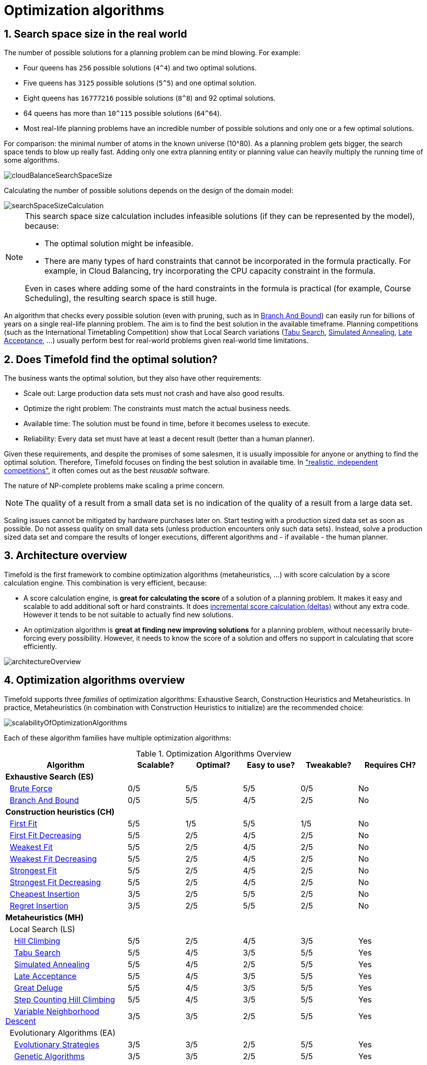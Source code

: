 [[optimizationAlgorithms]]
= Optimization algorithms
:doctype: book
:sectnums:
:icons: font


[[searchSpaceSize]]
== Search space size in the real world

The number of possible solutions for a planning problem can be mind blowing.
For example:

* Four queens has `256` possible solutions (``4^4``) and two optimal solutions.
* Five queens has `3125` possible solutions (``5^5``) and one optimal solution.
* Eight queens has `16777216` possible solutions (``8^8``) and 92 optimal solutions.
* 64 queens has more than `10^115` possible solutions (``64^64``).
* Most real-life planning problems have an incredible number of possible solutions and only one or a few optimal solutions.

For comparison: the minimal number of atoms in the known universe (10^80). As a planning problem gets bigger, the search space tends to blow up really fast.
Adding only one extra planning entity or planning value can heavily multiply the running time of some algorithms.

image::optimization-algorithms/cloudBalanceSearchSpaceSize.png[align="center"]

Calculating the number of possible solutions depends on the design of the domain model:

image::optimization-algorithms/searchSpaceSizeCalculation.png[align="center"]


[NOTE]
====
This search space size calculation includes infeasible solutions (if they can be represented by the model), because:

* The optimal solution might be infeasible.
* There are many types of hard constraints that cannot be incorporated in the formula practically. For example, in Cloud Balancing, try incorporating the CPU capacity constraint in the formula.

Even in cases where adding some of the hard constraints in the formula is practical (for example, Course Scheduling), the resulting search space is still huge.
====

An algorithm that checks every possible solution (even with pruning, such as in xref:exhaustive-search/exhaustive-search.adoc#branchAndBound[Branch And Bound]) can easily run for billions of years on a single real-life planning problem.
The aim is to find the best solution in the available timeframe.
Planning competitions (such as the International Timetabling Competition) show that Local Search variations
(xref:local-search/local-search.adoc#tabuSearch[Tabu Search], xref:local-search/local-search.adoc#simulatedAnnealing[Simulated Annealing], xref:local-search/local-search.adoc#lateAcceptance[Late Acceptance], ...)
usually perform best for real-world problems given real-world time limitations.


[[doesTimefoldFindTheOptimalSolution]]
== Does Timefold find the optimal solution?

The business wants the optimal solution, but they also have other requirements:

* Scale out: Large production data sets must not crash and have also good results.
* Optimize the right problem: The constraints must match the actual business needs.
* Available time: The solution must be found in time, before it becomes useless to execute.
* Reliability: Every data set must have at least a decent result (better than a human planner).

Given these requirements, and despite the promises of some salesmen, it is usually impossible for anyone or anything to find the optimal solution.
Therefore, Timefold focuses on finding the best solution in available time.
In xref:use-cases-and-examples/examples-overview/examples-overview.adoc#examplesOverview["realistic, independent competitions"], it often comes out as the best _reusable_ software.

The nature of NP-complete problems make scaling a prime concern.

[NOTE]
====
The quality of a result from a small data set is no indication of the quality of a result from a large data set.
====

Scaling issues cannot be mitigated by hardware purchases later on.
Start testing with a production sized data set as soon as possible.
Do not assess quality on small data sets (unless production encounters only such data sets). Instead, solve a production sized data set and compare the results of longer executions, different algorithms and - if available - the human planner.


[[architectureOverview]]
== Architecture overview

Timefold is the first framework to combine optimization algorithms (metaheuristics, ...)
with score calculation by a score calculation engine.
This combination is very efficient, because:

* A score calculation engine, is *great for calculating the score* of a solution of a planning problem.
It makes it easy and scalable to add additional soft or hard constraints.
It does xref:score-calculation/score-calculation.adoc#incrementalScoreCalculation[incremental score calculation (deltas)] without any extra code.
However it tends to be not suitable to actually find new solutions.
* An optimization algorithm is *great at finding new improving solutions* for a planning problem,
without necessarily brute-forcing every possibility.
However, it needs to know the score of a solution and offers no support in calculating that score efficiently.

image::optimization-algorithms/architectureOverview.png[align="center"]


[[optimizationAlgorithmsOverview]]
== Optimization algorithms overview

Timefold supports three _families_ of optimization algorithms: Exhaustive Search, Construction Heuristics and Metaheuristics.
In practice, Metaheuristics (in combination with Construction Heuristics to initialize) are the recommended choice:

image::optimization-algorithms/scalabilityOfOptimizationAlgorithms.png[align="center"]

Each of these algorithm families have multiple optimization algorithms:

.Optimization Algorithms Overview
[cols="15,^7,^7,^7,^7,^8", options="header"]
|===
|Algorithm |Scalable? |Optimal? |Easy to use? |Tweakable? |Requires CH?

6+|**Exhaustive Search (ES)**
|  xref:exhaustive-search/exhaustive-search.adoc#bruteForce[Brute Force] |0/5 |5/5 |5/5 |0/5 |No
|  xref:exhaustive-search/exhaustive-search.adoc#branchAndBound[Branch And Bound] |0/5 |5/5 |4/5 |2/5 |No
6+|**Construction heuristics (CH)**
|  xref:construction-heuristics/construction-heuristics.adoc#firstFit[First Fit] |5/5 |1/5 |5/5 |1/5 |No
|  xref:construction-heuristics/construction-heuristics.adoc#firstFitDecreasing[First Fit Decreasing] |5/5 |2/5 |4/5 |2/5 |No
|  xref:construction-heuristics/construction-heuristics.adoc#weakestFit[Weakest Fit] |5/5 |2/5 |4/5 |2/5 |No
|  xref:construction-heuristics/construction-heuristics.adoc#weakestFitDecreasing[Weakest Fit Decreasing] |5/5 |2/5 |4/5 |2/5 |No
|  xref:construction-heuristics/construction-heuristics.adoc#strongestFit[Strongest Fit] |5/5 |2/5 |4/5 |2/5 |No
|  xref:construction-heuristics/construction-heuristics.adoc#strongestFitDecreasing[Strongest Fit Decreasing] |5/5 |2/5 |4/5 |2/5 |No
|  xref:construction-heuristics/construction-heuristics.adoc#cheapestInsertion[Cheapest Insertion] |3/5 |2/5 |5/5 |2/5 |No
|  xref:construction-heuristics/construction-heuristics.adoc#regretInsertion[Regret Insertion] |3/5 |2/5 |5/5 |2/5 |No
6+|**Metaheuristics (MH)**
6+|  Local Search (LS)
|    xref:local-search/local-search.adoc#hillClimbing[Hill Climbing] |5/5 |2/5 |4/5 |3/5 |Yes
|    xref:local-search/local-search.adoc#tabuSearch[Tabu Search] |5/5 |4/5 |3/5 |5/5 |Yes
|    xref:local-search/local-search.adoc#simulatedAnnealing[Simulated Annealing] |5/5 |4/5 |2/5 |5/5 |Yes
|    xref:local-search/local-search.adoc#lateAcceptance[Late Acceptance] |5/5 |4/5 |3/5 |5/5 |Yes
|    xref:local-search/local-search.adoc#greatDeluge[Great Deluge] |5/5 |4/5 |3/5 |5/5 |Yes
|    xref:local-search/local-search.adoc#stepCountingHillClimbing[Step Counting Hill Climbing] |5/5 |4/5 |3/5 |5/5 |Yes
|    xref:local-search/local-search.adoc#variableNeighborhoodDescent[Variable Neighborhood Descent] |3/5 |3/5 |2/5 |5/5 |Yes
6+|  Evolutionary Algorithms (EA)
|    xref:evolutionary-algorithms/evolutionary-algorithms.adoc#evolutionaryStrategies[Evolutionary Strategies] |3/5 |3/5 |2/5 |5/5 |Yes
|    xref:evolutionary-algorithms/evolutionary-algorithms.adoc#geneticAlgorithms[Genetic Algorithms] |3/5 |3/5 |2/5 |5/5|Yes
|===

To learn more about metaheuristics, see http://www.cs.gmu.edu/~sean/book/metaheuristics/[Essentials of Metaheuristics] or http://www.cleveralgorithms.com/[Clever Algorithms].


[[whichOptimizationAlgorithmsShouldIUse]]
== Which optimization algorithms should I use?

The best optimization algorithms configuration to use depends heavily on your use case.
However, this basic procedure provides a good starting configuration that will produce better than average results.

. Start with a quick configuration that involves little or no configuration and optimization code:
 See xref:construction-heuristics/construction-heuristics.adoc#firstFit[First Fit].

. Next, implement xref:configuration/configuration.adoc#planningEntityDifficulty[planning entity difficulty] comparison and turn it into xref:construction-heuristics/construction-heuristics.adoc#firstFitDecreasing[First Fit Decreasing].

. Next, add Late Acceptance behind it:
.. First Fit Decreasing.
.. xref:local-search/local-search.adoc#lateAcceptance[Late Acceptance].

At this point, the return on invested time lowers and the result is likely to be sufficient.

However, this can be improved at a lower return on invested time.
Use the xref:benchmarking-and-tweaking/benchmarking-and-tweaking.adoc#benchmarker[Benchmarker] and try a couple of different Tabu Search, Simulated Annealing and Late Acceptance configurations, for example:

. First Fit Decreasing: xref:local-search/local-search.adoc#tabuSearch[Tabu Search].

Use the xref:benchmarking-and-tweaking/benchmarking-and-tweaking.adoc#benchmarker[Benchmarker] to improve the values for the size parameters.

Other experiments can also be run. For example, the following multiple algorithms can be combined together:

. First Fit Decreasing
. Late Acceptance (relatively long time)
. Tabu Search (relatively short time)


[[powerTweaking]]
== Power tweaking or default parameter values

Many optimization algorithms have parameters that affect results and scalability.
Timefold applies __configuration by exception__, so all optimization algorithms have default parameter values.
This is very similar to the Garbage Collection parameters in a JVM: most users have no need to tweak them, but power users often do.

The default parameter values are sufficient for many cases (and especially for prototypes), but if development time allows, it may be beneficial to power tweak them with the xref:benchmarking-and-tweaking/benchmarking-and-tweaking.adoc#benchmarker[benchmarker] for better results and scalability on a specific use case.
The documentation for each optimization algorithm also declares the advanced configuration for power tweaking.

[WARNING]
====
The default value of parameters will change between minor versions, to improve them for most users. The advanced configuration can be used to prevent unwanted changes, however, this is not recommended.
====


[[solverPhase]]
== Solver phase

A `Solver` can use multiple optimization algorithms in sequence.
*Each optimization algorithm is represented by one solver `Phase`.*
There is never more than one `Phase` solving at the same time.

[NOTE]
====
Some `Phase` implementations can combine techniques from multiple optimization algorithms, but it is still just one `Phase`.
For example: a Local Search `Phase` can do Simulated Annealing with entity Tabu.
====

Here is a configuration that runs three phases in sequence:

[source,xml,options="nowrap"]
----
<solver xmlns="https://timefold.ai/xsd/solver" xmlns:xsi="http://www.w3.org/2001/XMLSchema-instance"
    xsi:schemaLocation="https://timefold.ai/xsd/solver https://timefold.ai/xsd/solver/solver.xsd">
  ...
  <constructionHeuristic>
    ... <!-- First phase: First Fit Decreasing -->
  </constructionHeuristic>
  <localSearch>
    ... <!-- Second phase: Late Acceptance -->
  </localSearch>
  <localSearch>
    ... <!-- Third phase: Tabu Search -->
  </localSearch>
</solver>
----

The solver phases are run in the order defined by solver configuration.

* When the first `Phase` terminates, the second `Phase` starts, and so on.
* When the last `Phase` terminates, the `Solver` terminates.

Usually, a `Solver` will first run a construction heuristic and then run one or multiple metaheuristics:

image::optimization-algorithms/generalPhaseSequence.png[align="center"]

If no phases are configured, Timefold will default to a Construction Heuristic phase followed by a Local Search phase.

Some phases (especially construction heuristics) will terminate automatically.
Other phases (especially metaheuristics) will only terminate if the `Phase` is configured to terminate:

[source,xml,options="nowrap"]
----
<solver xmlns="https://timefold.ai/xsd/solver" xmlns:xsi="http://www.w3.org/2001/XMLSchema-instance"
    xsi:schemaLocation="https://timefold.ai/xsd/solver https://timefold.ai/xsd/solver/solver.xsd">
  ...
  <termination><!-- Solver termination -->
    <secondsSpentLimit>90</secondsSpentLimit>
  </termination>
  <localSearch>
    <termination><!-- Phase termination -->
      <secondsSpentLimit>60</secondsSpentLimit><!-- Give the next phase a chance to run too, before the Solver terminates -->
    </termination>
    ...
  </localSearch>
  <localSearch>
    ...
  </localSearch>
</solver>
----

If the `Solver` terminates (before the last `Phase` terminates itself),
the current phase is terminated and all subsequent phases will not run.


[[scopeOverview]]
== Scope overview

A solver will iteratively run phases. Each phase will usually iteratively run steps. Each step, in turn, usually iteratively runs moves.
These form four nested scopes:

. Solver
. Phase
. Step
. Move

image::optimization-algorithms/scopeOverview.png[align="center"]

Configure xref:configuration/configuration.adoc#logging[logging] to display the log messages of each scope.


[[termination]]
== Termination

Not all phases terminate automatically and may take a significant amount of time.
A `Solver` can be terminated synchronously by up-front configuration, or asynchronously from another thread.

Metaheuristic phases in particular need to be instructed to stop solving.
This can be because of a number of reasons, for example, if the time is up, or the perfect score has been reached just before its solution is used.
Finding the optimal solution cannot be relied on (unless you know the optimal score), because a metaheuristic algorithm is generally unaware of the optimal solution.

This is not an issue for real-life problems, as finding the optimal solution may take more time than is available.
Finding the best solution in the available time is the most important outcome.

[IMPORTANT]
====
If no termination is configured (and a metaheuristic algorithm is used), the `Solver` will run forever, until <<asynchronousTermination,terminateEarly()>> is called from another thread.
This is especially common during xref:repeated-planning/repeated-planning.adoc#realTimePlanning[real-time planning].
====

For synchronous termination, configure a `Termination` on a `Solver` or a `Phase` when it needs to stop.
Every `Termination` can calculate a _time gradient_ (needed for some optimization algorithms),
which is a ratio between the time already spent solving and the estimated entire solving time of the `Solver` or `Phase`.


[[timeMillisSpentTermination]]
=== Time spent termination

Terminates when an amount of time has been used.

[source,xml,options="nowrap"]
----
  <termination>
    <!-- 2 minutes and 30 seconds in ISO 8601 format P[n]Y[n]M[n]DT[n]H[n]M[n]S -->
    <spentLimit>PT2M30S</spentLimit>
  </termination>
----

Alternatively to a `java.util.Duration` in ISO 8601 format, you can also use:

* Milliseconds
+
[source,xml,options="nowrap"]
----
  <termination>
    <millisecondsSpentLimit>500</millisecondsSpentLimit>
  </termination>
----

* Seconds
+
[source,xml,options="nowrap"]
----
  <termination>
    <secondsSpentLimit>10</secondsSpentLimit>
  </termination>
----

* Minutes
+
[source,xml,options="nowrap"]
----
  <termination>
    <minutesSpentLimit>5</minutesSpentLimit>
  </termination>
----

* Hours
+
[source,xml,options="nowrap"]
----
  <termination>
    <hoursSpentLimit>1</hoursSpentLimit>
  </termination>
----

* Days
+
[source,xml,options="nowrap"]
----
  <termination>
    <daysSpentLimit>2</daysSpentLimit>
  </termination>
----

Multiple time types can be used together, for example to configure 150 minutes, either configure it directly:

[source,xml,options="nowrap"]
----
  <termination>
    <minutesSpentLimit>150</minutesSpentLimit>
  </termination>
----

Or use a combination that sums up to 150 minutes:

[source,xml,options="nowrap"]
----
  <termination>
    <hoursSpentLimit>2</hoursSpentLimit>
    <minutesSpentLimit>30</minutesSpentLimit>
  </termination>
----

[NOTE]
====
This `Termination` will most likely sacrifice perfect reproducibility (even with `environmentMode` `REPRODUCIBLE`)
because the available CPU time differs frequently between runs:

* The available CPU time influences the number of steps that can be taken, which might be a few more or less.
* The `Termination` might produce slightly different time gradient values,
which will send time gradient-based algorithms (such as Simulated Annealing) on a radically different path.
====


[[unimprovedTimeMillisSpentTermination]]
=== Unimproved time spent termination

Terminates when the best score has not improved in a specified amount of time.
Each time a new best solution is found, the timer basically resets.

[source,xml,options="nowrap"]
----
  <localSearch>
    <termination>
      <!-- 2 minutes and 30 seconds in ISO 8601 format P[n]Y[n]M[n]DT[n]H[n]M[n]S -->
      <unimprovedSpentLimit>PT2M30S</unimprovedSpentLimit>
    </termination>
  </localSearch>
----

Alternatively to a `java.util.Duration` in ISO 8601 format, you can also use:

* Milliseconds
+
[source,xml,options="nowrap"]
----
  <localSearch>
    <termination>
      <unimprovedMillisecondsSpentLimit>500</unimprovedMillisecondsSpentLimit>
    </termination>
  </localSearch>
----

* Seconds
+
[source,xml,options="nowrap"]
----
  <localSearch>
    <termination>
      <unimprovedSecondsSpentLimit>10</unimprovedSecondsSpentLimit>
    </termination>
  </localSearch>
----

* Minutes
+
[source,xml,options="nowrap"]
----
  <localSearch>
    <termination>
      <unimprovedMinutesSpentLimit>5</unimprovedMinutesSpentLimit>
    </termination>
  </localSearch>
----

* Hours
+
[source,xml,options="nowrap"]
----
  <localSearch>
    <termination>
      <unimprovedHoursSpentLimit>1</unimprovedHoursSpentLimit>
    </termination>
  </localSearch>
----

* Days
+
[source,xml,options="nowrap"]
----
  <localSearch>
    <termination>
      <unimprovedDaysSpentLimit>1</unimprovedDaysSpentLimit>
    </termination>
  </localSearch>
----

Just like <<timeMillisSpentTermination,time spent termination>>, combinations are summed up.

It is preffered to configure this termination on a specific `Phase` (such as ``<localSearch>``) instead of on the `Solver` itself.

[NOTE]
====
This `Termination` will most likely sacrifice perfect reproducibility (even with `environmentMode` ``REPRODUCIBLE``)
as the available CPU time differs frequently between runs:

* The available CPU time influences the number of steps that can be taken, which might be a few more or less.
* The `Termination` might produce slightly different time gradient values,
which will send time gradient based algorithms (such as Simulated Annealing) on a radically different path.
====

Optionally, configure a score difference threshold by which the best score must improve in the specified time.
For example, if the score doesn't improve by at least `100` soft points every 30 seconds or less, it terminates:

[source,xml,options="nowrap"]
----
  <localSearch>
    <termination>
      <unimprovedSecondsSpentLimit>30</unimprovedSecondsSpentLimit>
      <unimprovedScoreDifferenceThreshold>0hard/100soft</unimprovedScoreDifferenceThreshold>
    </termination>
  </localSearch>
----

If the score improves by 1 hard point and drops 900 soft points, it's still meets the threshold,
because `1hard/-900soft` is larger than the threshold `0hard/100soft`.

On the other hand, a threshold of `1hard/0soft` is not met by any new best solution
that improves 1 hard point at the expense of 1 or more soft points,
because `1hard/-100soft` is smaller than the threshold `1hard/0soft`.

To require a feasibility improvement every 30 seconds while avoiding the pitfall above,
use a wildcard `*` for lower score levels that are allowed to deteriorate if a higher score level improves:

[source,xml,options="nowrap"]
----
  <localSearch>
    <termination>
      <unimprovedSecondsSpentLimit>30</unimprovedSecondsSpentLimit>
      <unimprovedScoreDifferenceThreshold>1hard/*soft</unimprovedScoreDifferenceThreshold>
    </termination>
  </localSearch>
----

This effectively implies a threshold of `1hard/-2147483648soft`, because it relies on `Integer.MIN_VALUE`.


[[bestScoreTermination]]
=== `BestScoreTermination`

`BestScoreTermination` terminates when a certain score has been reached.
Use this `Termination` where the perfect score is known, for example for four queens (which uses a xref:score-calculation/score-calculation.adoc#simpleScore[SimpleScore]):

[source,xml,options="nowrap"]
----
  <termination>
    <bestScoreLimit>0</bestScoreLimit>
  </termination>
----

A planning problem with a xref:score-calculation/score-calculation.adoc#hardSoftScore[HardSoftScore] may look like this:

[source,xml,options="nowrap"]
----
  <termination>
    <bestScoreLimit>0hard/-5000soft</bestScoreLimit>
  </termination>
----

A planning problem with a xref:score-calculation/score-calculation.adoc#bendableScore[BendableScore] with three hard levels and one soft level may look like this:

[source,xml,options="nowrap"]
----
  <termination>
    <bestScoreLimit>[0/0/0]hard/[-5000]soft</bestScoreLimit>
  </termination>
----

In this instance, `Termination` once a feasible solution has been reached is not practical because it requires a `bestScoreLimit` such as ``0hard/-2147483648soft``. Use the next termination instead.


[[bestScoreFeasibleTermination]]
=== `BestScoreFeasibleTermination`

Terminates as soon as a feasible solution has been discovered.

[source,xml,options="nowrap"]
----
  <termination>
    <bestScoreFeasible>true</bestScoreFeasible>
  </termination>
----

This `Termination` is usually combined with other terminations.


[[stepCountTermination]]
=== `StepCountTermination`

Terminates when a number of steps has been reached.
This is useful for hardware performance independent runs.

[source,xml,options="nowrap"]
----
  <localSearch>
    <termination>
      <stepCountLimit>100</stepCountLimit>
    </termination>
  </localSearch>
----

This `Termination` can only be used for a `Phase` (such as ``<localSearch>``), not for the `Solver` itself.


[[unimprovedStepCountTermination]]
=== `UnimprovedStepCountTermination`

Terminates when the best score has not improved in a number of steps.
This is useful for hardware performance independent runs.

[source,xml,options="nowrap"]
----
  <localSearch>
    <termination>
      <unimprovedStepCountLimit>100</unimprovedStepCountLimit>
    </termination>
  </localSearch>
----

If the score has not improved recently, it is unlikely to improve in a reasonable timeframe.
It has been observed that once a new best solution is found (even after a long time without improvement on the best solution), the next few steps tend to improve the best solution.

This `Termination` can only be used for a `Phase` (such as ``<localSearch>``), not for the `Solver` itself.


[[scoreCalculationCountTermination]]
=== `ScoreCalculationCountTermination`

`ScoreCalculationCountTermination` terminates when a number of score calculations have been reached.
This is often the sum of the number of moves and the number of steps.
This is useful for benchmarking.

[source,xml,options="nowrap"]
----
  <termination>
    <scoreCalculationCountLimit>100000</scoreCalculationCountLimit>
  </termination>
----

Switching xref:configuration/configuration.adoc#environmentMode[EnvironmentMode] can heavily impact when this termination ends.


[[combiningMultipleTerminations]]
=== Combining multiple terminations

Terminations can be combined, for example: terminate after `100` steps or if a score of `0` has been reached:

[source,xml,options="nowrap"]
----
  <termination>
    <terminationCompositionStyle>OR</terminationCompositionStyle>
    <bestScoreLimit>0</bestScoreLimit>
    <stepCountLimit>100</stepCountLimit>
  </termination>
----

Alternatively you can use `AND`, for example: terminate after reaching a feasible score of at least `-100` and no improvements in `5` steps:

[source,xml,options="nowrap"]
----
  <termination>
    <terminationCompositionStyle>AND</terminationCompositionStyle>
    <bestScoreLimit>-100</bestScoreLimit>
    <unimprovedStepCountLimit>5</unimprovedStepCountLimit>
  </termination>
----

This example ensures it does not just terminate after finding a feasible solution, but also completes any obvious improvements on that solution before terminating.


[[asynchronousTermination]]
=== Asynchronous termination from another thread

Asynchronous termination cannot be configured by a `Termination` as it is impossible to predict when and if it will occur.
For example, a user action or a server restart could require a solver to terminate earlier than predicted.

To terminate a solver from another thread asynchronously
call the `terminateEarly()` method from another thread:

[source,java,options="nowrap"]
----
solver.terminateEarly();
----

The solver then terminates at its earliest convenience.
After termination, the `Solver.solve(Solution)` method returns in the solver thread (which is the original thread that called it).

[NOTE]
====
When an `ExecutorService` shuts down, it interrupts all threads in its thread pool.

To guarantee a graceful shutdown of a thread pool that contains solver threads,
an _interrupt_ of a solver thread has the same effect as calling `Solver.terminateEarly()` explicitly.
====


[[SolverEventListener]]
== `SolverEventListener`

Each time a new best solution is found, a new `BestSolutionChangedEvent` is fired in the `Solver` thread.

To listen to such events, add a `SolverEventListener` to the ``Solver``:

[source,java,options="nowrap"]
----
public interface Solver<Solution_> {
    ...

    void addEventListener(SolverEventListener<S> eventListener);
    void removeEventListener(SolverEventListener<S> eventListener);

}
----

The ``BestSolutionChangedEvent``'s `newBestSolution` may not be initialized or feasible.
Use the `isFeasible()` method on ``BestSolutionChangedEvent``'s new best `Score` to detect such cases:

[source,java,options="nowrap"]
----
    solver.addEventListener(new SolverEventListener<CloudBalance>() {
        public void bestSolutionChanged(BestSolutionChangedEvent<CloudBalance> event) {
            // Ignore infeasible (including uninitialized) solutions
            if (event.getNewBestSolution().getScore().isFeasible()) {
                ...
            }
        }
    });
----

Use `Score.isSolutionInitialized()` instead of `Score.isFeasible()` to only ignore uninitialized solutions, but also accept infeasible solutions.

[WARNING]
====
The `bestSolutionChanged()` method is called in the solver's thread, as part of `Solver.solve()`.
So it should return quickly to avoid slowing down the solving.
====


[[customSolverPhase]]
== Custom solver phase

Run a custom optimization algorithm between phases or before the first phase to initialize the solution, or to get a better score quickly.
You will still want to reuse the score calculation.
For example, to implement a custom Construction Heuristic without implementing an entire `Phase`.

[NOTE]
====
Most of the time, a custom solver phase is not worth the development time investment.
The supported xref:construction-heuristics/construction-heuristics.adoc#constructionHeuristics[Constructions Heuristics] are configurable (use the xref:benchmarking-and-tweaking/benchmarking-and-tweaking.adoc#benchmarker[Benchmarker] to tweak them),
`Termination` aware and support partially initialized solutions too.
====

The `CustomPhaseCommand` interface appears as follows:

[source,java,options="nowrap"]
----
public interface CustomPhaseCommand<Solution_> {
    ...

    void changeWorkingSolution(ScoreDirector<Solution_> scoreDirector);

}
----

For example, implement `CustomPhaseCommand` and its `changeWorkingSolution()` method:

[source,java,options="nowrap"]
----
public class ToOriginalMachineSolutionInitializer extends AbstractCustomPhaseCommand<MachineReassignment> {

    public void changeWorkingSolution(ScoreDirector<MachineReassignment> scoreDirector) {
        MachineReassignment machineReassignment = scoreDirector.getWorkingSolution();
        for (MrProcessAssignment processAssignment : machineReassignment.getProcessAssignmentList()) {
            scoreDirector.beforeVariableChanged(processAssignment, "machine");
            processAssignment.setMachine(processAssignment.getOriginalMachine());
            scoreDirector.afterVariableChanged(processAssignment, "machine");
            scoreDirector.triggerVariableListeners();
        }
    }

}
----

[WARNING]
====
Any change on the planning entities in a `CustomPhaseCommand` must be notified to the ``ScoreDirector``.
====

[NOTE]
====
Do not change any of the problem facts in a `CustomPhaseCommand`.
That will corrupt the `Solver` because any previous score or solution was for a different problem.
To do that, read about xref:repeated-planning/repeated-planning.adoc#repeatedPlanning[repeated planning] and do it with a xref:repeated-planning/repeated-planning.adoc#problemChange[ProblemChange] instead.
====

Configure the `CustomPhaseCommand` in the solver configuration:

[source,xml,options="nowrap"]
----
<solver xmlns="https://timefold.ai/xsd/solver" xmlns:xsi="http://www.w3.org/2001/XMLSchema-instance"
    xsi:schemaLocation="https://timefold.ai/xsd/solver https://timefold.ai/xsd/solver/solver.xsd">
  ...
  <customPhase>
    <customPhaseCommandClass>ai.timefold.solver.examples.machinereassignment.solver.solution.initializer.ToOriginalMachineSolutionInitializer</customPhaseCommandClass>
  </customPhase>
  ... <!-- Other phases -->
</solver>
----

Configure multiple `customPhaseCommandClass` instances to run them in sequence.

[IMPORTANT]
====
If the changes of a `CustomPhaseCommand` do not result in a better score, the best solution will not be changed
(so effectively nothing will have changed for the next `Phase` or `CustomPhaseCommand`).
====

[NOTE]
====
If the `Solver` or a `Phase` wants to terminate while a `CustomPhaseCommand` is still running,
it waits to terminate until the `CustomPhaseCommand` is complete.
This may take a significant amount of time.
The built-in solver phases do not have this issue.
====

To configure values of a `CustomPhaseCommand` dynamically in the solver configuration
(so the xref:benchmarking-and-tweaking/benchmarking-and-tweaking.adoc#benchmarker[Benchmarker] can tweak those parameters),
add the `customProperties` element and use xref:configuration/configuration.adoc#customPropertiesConfiguration[custom properties]:

[source,xml,options="nowrap"]
----
  <customPhase>
    <customPhaseCommandClass>...MyCustomPhase</customPhaseCommandClass>
    <customProperties>
      <property name="mySelectionSize" value="5"/>
    </customProperties>
  </customPhase>
----


[[noChangeSolverPhase]]
== No change solver phase

In rare cases, it's useful not to run any solver phases.
But by default, configuring no phase will trigger running the default phases.
To avoid those, configure a `NoChangePhase`:

[source,xml,options="nowrap"]
----
<solver xmlns="https://timefold.ai/xsd/solver" xmlns:xsi="http://www.w3.org/2001/XMLSchema-instance"
    xsi:schemaLocation="https://timefold.ai/xsd/solver https://timefold.ai/xsd/solver/solver.xsd">
  ...
  <noChangePhase/>
</solver>
----


[[multithreadedSolving]]
== Multithreaded solving

[NOTE]
====
Multithreaded solving is a commercial feature of xref:introduction/introduction.adoc#enterpriseEdition[Timefold Solver Enterprise Edition].
It is not open source, and it is free for development use only.
https://timefold.ai/blog/2023/optaplanner-fork/[Learn more about Timefold].
====

There are several ways of doing multithreaded solving:

* *Multitenancy*: solve different datasets in parallel
** The `SolverManager` will make it even easier to set this up, in a future version.
* *Multi bet solving*: solve 1 dataset with multiple, isolated solvers and take the best result.
** Not recommended: This is a marginal gain for a high cost of hardware resources.
** Use the xref:benchmarking-and-tweaking/benchmarking-and-tweaking.adoc#benchmarker[Benchmarker] during development to determine the most appropriate algorithm, although that's only on average.
** Use multithreaded incremental solving instead.
* *Partitioned Search*: Split 1 dataset in multiple parts and solve them independently.
** Configure a xref:partitioned-search/partitioned-search.adoc#partitionedSearch[Partitioned Search].
* *Multithreaded incremental solving*: solve 1 dataset with multiple threads without sacrificing xref:score-calculation/score-calculation.adoc#incrementalScoreCalculation[incremental score calculation].
** Donate a portion of your CPU cores to Timefold to scale up the score calculation speed and get the same results in fraction of the time.
** Configure <<multithreadedIncrementalSolving,multithreaded incremental solving>>.

image::optimization-algorithms/multiThreadingStrategies.png[align="center"]

[NOTE]
====
A xref:configuration/configuration.adoc#logging[logging level] of `debug` or `trace` might cause congestion multithreaded solving
and slow down the xref:score-calculation/score-calculation.adoc#scoreCalculationSpeed[score calculation speed].
====

[[planningId]]
=== `@PlanningId`

For some functionality (such as multithreaded solving and real-time planning),
Timefold needs to map problem facts and planning entities to an ID.
Timefold uses that ID to _rebase_ a move from one thread's solution state to another's.

To enable such functionality, specify the `@PlanningId` annotation on the identification field or getter method,
for example on the database ID:

[source,java,options="nowrap"]
----
public class CloudComputer {

    @PlanningId
    private Long id;

    ...
}
----

Or alternatively, on another type of ID:

[source,java,options="nowrap"]
----
public class User {

    @PlanningId
    private String username;

    ...
}
----

A `@PlanningId` property must be:

* Unique for that specific class
** It does not need to be unique across different problem fact classes
(unless in that rare case that those classes are mixed in the same value range or planning entity collection).
* An instance of a type that implements `Object.hashCode()` and `Object.equals()`.
** It's recommended to use the type `Integer`, `int`, `Long`, `long`, `String` or `UUID`.
* Never `null` by the time `Solver.solve()` is called.


[[customThreadFactory]]
=== Custom thread factory (WildFly, GAE, ...)

The `threadFactoryClass` allows to plug in a custom `ThreadFactory` for environments
where arbitrary thread creation should be avoided,
such as most application servers (including WildFly) or Google App Engine.

Configure the `ThreadFactory` on the solver to create the <<multithreadedIncrementalSolving,move threads>>
and the xref:partitioned-search/partitioned-search.adoc#partitionedSearch[Partition Search threads] with it:

[source,xml,options="nowrap"]
----
<solver xmlns="https://timefold.ai/xsd/solver" xmlns:xsi="http://www.w3.org/2001/XMLSchema-instance"
    xsi:schemaLocation="https://timefold.ai/xsd/solver https://timefold.ai/xsd/solver/solver.xsd">
  <threadFactoryClass>...MyAppServerThreadFactory</threadFactoryClass>
  ...
</solver>
----

[[multithreadedIncrementalSolving]]
=== Multithreaded incremental solving

Enable multithreaded incremental solving by <<planningId,adding a @PlanningId annotation>>
on every planning entity class and planning value class.
Then configure a `moveThreadCount`:

[source,xml,options="nowrap"]
----
<solver xmlns="https://timefold.ai/xsd/solver" xmlns:xsi="http://www.w3.org/2001/XMLSchema-instance"
    xsi:schemaLocation="https://timefold.ai/xsd/solver https://timefold.ai/xsd/solver/solver.xsd">
  <moveThreadCount>AUTO</moveThreadCount>
  ...
</solver>
----

That one extra line heavily improves the score calculation speed,
presuming that your machine has enough free CPU cores.

Advanced configuration:

[source,xml,options="nowrap"]
----
<solver xmlns="https://timefold.ai/xsd/solver" xmlns:xsi="http://www.w3.org/2001/XMLSchema-instance"
    xsi:schemaLocation="https://timefold.ai/xsd/solver https://timefold.ai/xsd/solver/solver.xsd">
  <moveThreadCount>4</moveThreadCount>
  <moveThreadBufferSize>10</moveThreadBufferSize>
  <threadFactoryClass>...MyAppServerThreadFactory</threadFactoryClass>
  ...
</solver>
----

A `moveThreadCount` of `4` xref:integration/integration.adoc#sizingHardwareAndSoftware[saturates almost 5 CPU cores]:
the 4 move threads fill up 4 CPU cores completely
and the solver thread uses most of another CPU core.

The following ``moveThreadCount``s are supported:

* `NONE` (default): Don't run any move threads. Use the single threaded code.
* ``AUTO``: Let Timefold decide how many move threads to run in parallel.
On machines or containers with little or no CPUs, this falls back to the single threaded code.
* Static number: The number of move threads to run in parallel.
+
[source,xml,options="nowrap"]
----
<moveThreadCount>4</moveThreadCount>
----
+
This can be `1` to enforce running the multithreaded code with only 1 move thread
(which is less efficient than `NONE`).

It is counter-effective to set a `moveThreadCount`
that is higher than the number of available CPU cores,
as that will slow down the score calculation speed.
One good reason to do it anyway, is to reproduce a bug of a high-end production machine.

[NOTE]
====
Multithreaded solving is _still reproducible_, as long as the resolved `moveThreadCount` is stable.
A run of the same solver configuration on 2 machines with a different number of CPUs,
is still reproducible, unless the `moveThreadCount` is set to `AUTO` or a function of `availableProcessorCount`.
====

The `moveThreadBufferSize` power tweaks the number of moves that are selected but won't be foraged.
Setting it too low reduces performance, but setting it too high too.
Unless you're deeply familiar with the inner workings of multithreaded solving, don't configure this parameter.

To run in an environment that doesn't like arbitrary thread creation,
use `threadFactoryClass` to plug in a <<customThreadFactory,custom thread factory>>.
